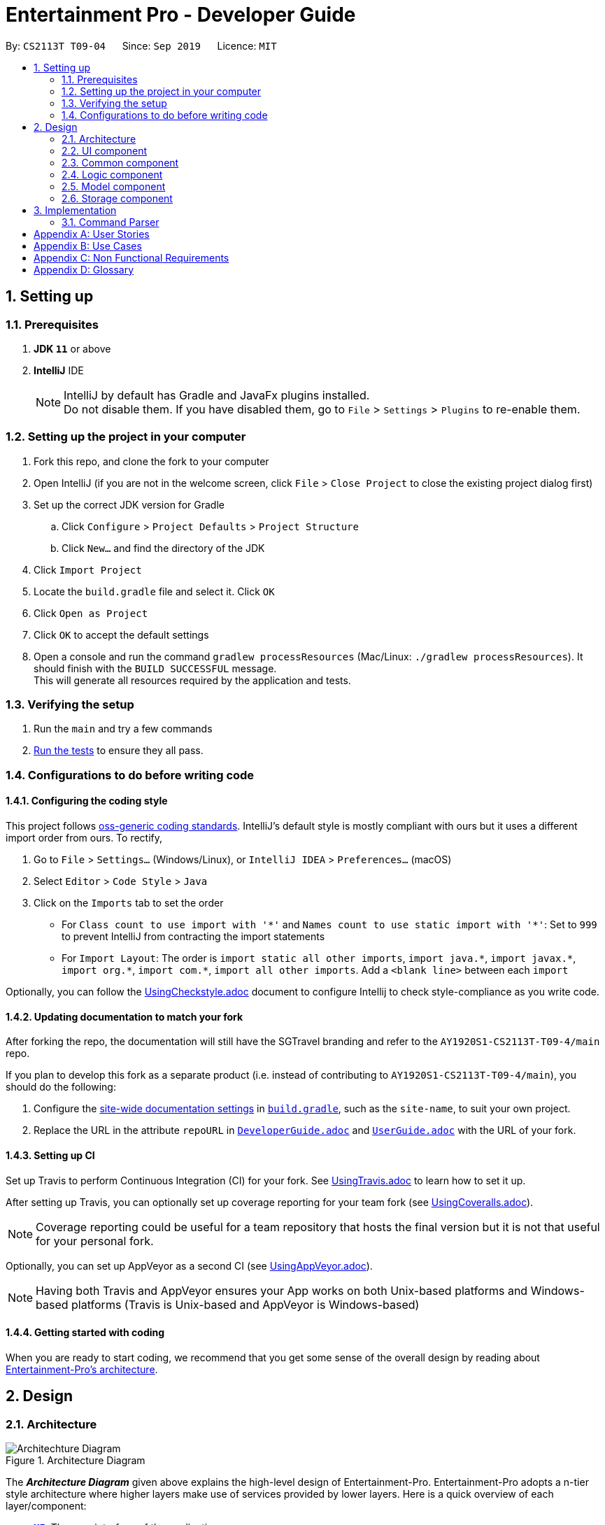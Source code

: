 = Entertainment Pro - Developer Guide
:site-section: DeveloperGuide
:toc:
:toc-title:
:toc-placement: preamble
:sectnums:
:imagesDir: images
:stylesDir: stylesheets
:xrefstyle: full
ifdef::env-github[]
:tip-caption: :bulb:
:note-caption: :information_source:
:warning-caption: :warning:
:experimental:
endif::[]
:repoURL: https://github.com/AY1920S1-CS2113T-T09-4/main/tree/master

By: `CS2113T T09-04`      Since: `Sep 2019`      Licence: `MIT`

== Setting up

=== Prerequisites

. *JDK `11`* or above
. *IntelliJ* IDE
+
[NOTE]
IntelliJ by default has Gradle and JavaFx plugins installed. +
Do not disable them. If you have disabled them, go to `File` > `Settings` > `Plugins` to re-enable them.

=== Setting up the project in your computer

. Fork this repo, and clone the fork to your computer
. Open IntelliJ (if you are not in the welcome screen, click `File` > `Close Project` to close the existing project dialog first)
. Set up the correct JDK version for Gradle
.. Click `Configure` > `Project Defaults` > `Project Structure`
.. Click `New...` and find the directory of the JDK
. Click `Import Project`
. Locate the `build.gradle` file and select it. Click `OK`
. Click `Open as Project`
. Click `OK` to accept the default settings
. Open a console and run the command `gradlew processResources` (Mac/Linux: `./gradlew processResources`). It should finish with the `BUILD SUCCESSFUL` message. +
This will generate all resources required by the application and tests.

=== Verifying the setup

. Run the `main` and try a few commands
. <<Testing#,Run the tests>> to ensure they all pass.

=== Configurations to do before writing code

==== Configuring the coding style

This project follows https://github.com/oss-generic/process/blob/master/docs/CodingStandards.adoc[oss-generic coding standards]. IntelliJ's default style is mostly compliant with ours but it uses a different import order from ours. To rectify,

. Go to `File` > `Settings...` (Windows/Linux), or `IntelliJ IDEA` > `Preferences...` (macOS)
. Select `Editor` > `Code Style` > `Java`
. Click on the `Imports` tab to set the order

* For `Class count to use import with '\*'` and `Names count to use static import with '*'`: Set to `999` to prevent IntelliJ from contracting the import statements
* For `Import Layout`: The order is `import static all other imports`, `import java.\*`, `import javax.*`, `import org.\*`, `import com.*`, `import all other imports`. Add a `<blank line>` between each `import`

Optionally, you can follow the <<UsingCheckstyle#, UsingCheckstyle.adoc>> document to configure Intellij to check style-compliance as you write code.

==== Updating documentation to match your fork

After forking the repo, the documentation will still have the SGTravel branding and refer to the `AY1920S1-CS2113T-T09-4/main` repo.

If you plan to develop this fork as a separate product (i.e. instead of contributing to `AY1920S1-CS2113T-T09-4/main`), you should do the following:

. Configure the <<Documentation#Docs-SiteWideDocSettings, site-wide documentation settings>> in link:{repoURL}/build.gradle[`build.gradle`], such as the `site-name`, to suit your own project.

. Replace the URL in the attribute `repoURL` in link:{repoURL}/docs/DeveloperGuide.adoc[`DeveloperGuide.adoc`] and link:{repoURL}/docs/UserGuide.adoc[`UserGuide.adoc`] with the URL of your fork.

==== Setting up CI

Set up Travis to perform Continuous Integration (CI) for your fork. See <<UsingTravis#, UsingTravis.adoc>> to learn how to set it up.

After setting up Travis, you can optionally set up coverage reporting for your team fork (see <<UsingCoveralls#, UsingCoveralls.adoc>>).

[NOTE]
Coverage reporting could be useful for a team repository that hosts the final version but it is not that useful for your personal fork.

Optionally, you can set up AppVeyor as a second CI (see <<UsingAppVeyor#, UsingAppVeyor.adoc>>).

[NOTE]
Having both Travis and AppVeyor ensures your App works on both Unix-based platforms and Windows-based platforms (Travis is Unix-based and AppVeyor is Windows-based)

==== Getting started with coding

When you are ready to start coding, we recommend that you get some sense of the overall design by reading about <<DeveloperGuide#Design-Architecture, Entertainment-Pro's architecture>>.

== Design

[[Design-Architecture]]
=== Architecture

.Architecture Diagram
image::Architechture_Diagram.png[]

The *_Architecture Diagram_* given above explains the high-level design of Entertainment-Pro. Entertainment-Pro adopts a n-tier style architecture where higher layers make use of services provided by lower layers. Here is a quick overview of each layer/component:

* <<Design-Ui,*`UI`*>>: The user interface of the application
* <<Design-Commons,*`Commons`*>>: A collection of classes used by multiple other components
* <<Design-Logic,*`Logic`*>>: The main controller of the entire application
* <<Design-Model,*`Model`*>>: Holds the data of the application in-memory
* <<Design-Storage,*`Storage`*>>: Reads data from, and writes data to, the hard disk

[[Design-Ui]]
=== UI component

This collection includes every class that is directly associated with the user interface of the application. All Ui controller classes are part of this collection.

The `UI` component uses JavaFx UI framework. The layout of these `UI` parts are defined in matching `.fxml` files that are in the `src/main/resources/view` folder. For example, the layout of the link:{repoURL}/src/main/java/entertainment-pro/ui/MovieHandler.java[`Main`] is specified in link:{repoURL}/src/main/resources/view/MainPage.fxml[`MainPage.fxml`]

The `UI` component,

* Executes user commands using the `Logic` component.
* Recives commannd results from `Logic` component so that the `UI` can be updated with the modified data.

[[Design-Commons]]
=== Common component

Commons represent a collection of classes common to many other classes. This package includes all enumerations declared in the scope of the project, exceptions, as well as String prompt messages and constants that are used throughout the project. 

[[Design-Logic]]
=== Logic component

This collection includes every logical class that deals with the logical processing of information and data. Classes that deal with the command parsing, command execution, autocompletion and prediction as well as API requests come under this collection. 


[[Design-Model]]
=== Model component

The Model collection defines the class templates for all custom objects created to encapsulate data. 

[[Design-Storage]]
=== Storage component
The storage collection contains classes which deal with the storage of the application data both in-memory and hard disk. It also contains storage utility classes which deal with the writing and reading of data to and from the hard disk.

== Implementation

This section describes some noteworthy details on how certain features are implemented.

=== Command Parser

.UML diagram of how user input is handled
image::Command_Parser_UML.png[width="800" align="left"]

The command parser functionality enables the user commands to be processed effectively. Its implementation also allows for greater flexibility for developers to be able to introduce new commands to the program without having to deal with the underlying implementation of the command parser itself. This is made possible by giving each root command a class of its own. They inherit the CommandSuper class which contains member variables and functions that can be used to conveniently get the details (see section 1.1) from the user input. There is also an abstract function that needs to be implemented in the child classes. This function is named the executeCommand() , which defines the logic that needs to be implemented for each subroot command that is associated with the particular root command.




*Target user profile*:

* Our Javafx app is primarily targeted at people who have huge love and interest for movies and TV shows.
* Our app hence aims to provide a fast and efficient way to find and/or do movies and TV shows related stuff such as getting ratings and reviews for a particular movie and/or TV shows and etc.
* The app is also intended for people who prefer desktop apps over other types, have the ability to type fast and  prefer typing over other means of input.
* As such, the app will have a GUI (Graphical User Interface) but most of the user interactions will happen using a CLI (Command Line Interface).


*Value proposition*:

* Users will be able to save time and effort doing movies and/or TV show related stuff compared to a typical mouse/GUI driven app.
* Furthermore, our app intends to provide various entertainment related functionalities all under one roof so that users will not have the need to install different entertainment related apps for different purposes.


[appendix]
== User Stories

Priorities: High (must have) - `* * \*`, Medium (nice to have) - `* \*`, Low (unlikely to have) - `*`

[width="59%",cols="22%,<23%,<25%,<30%",options="header",]
|=======================================================================
|Priority |As a ... |I want to ... |So that I can...
|`* * *` |curious user |look for movies currently screening in the cinemas |I can keep up to date with these new movies.

|=======================================================================

[appendix]
== Use Cases

(For all use cases below, the *System* refers to the `Entertainment Pro` and the *Actor* is the `user`, unless specified otherwise)

[discrete]
=== Use case 1: look for movies currently screening in the cinemas

*MSS*

1.  User inputs command to request for list of movies showing in cinemas currently
2.  System shows the list of movies to user
+
Use case ends.

*Extensions*

[none]
* 1a. User inputs command wrongly
+
Use case ends.

[discrete]
=== Use case 2: Add volunteer

[appendix]
== Non Functional Requirements

.  Should work on any <<mainstream-os,mainstream OS>> as long as it has Java `11` or higher installed.


[appendix]
== Glossary

[[mainstream-os]] Mainstream OS::
Windows, Linux, Unix, OS-X
